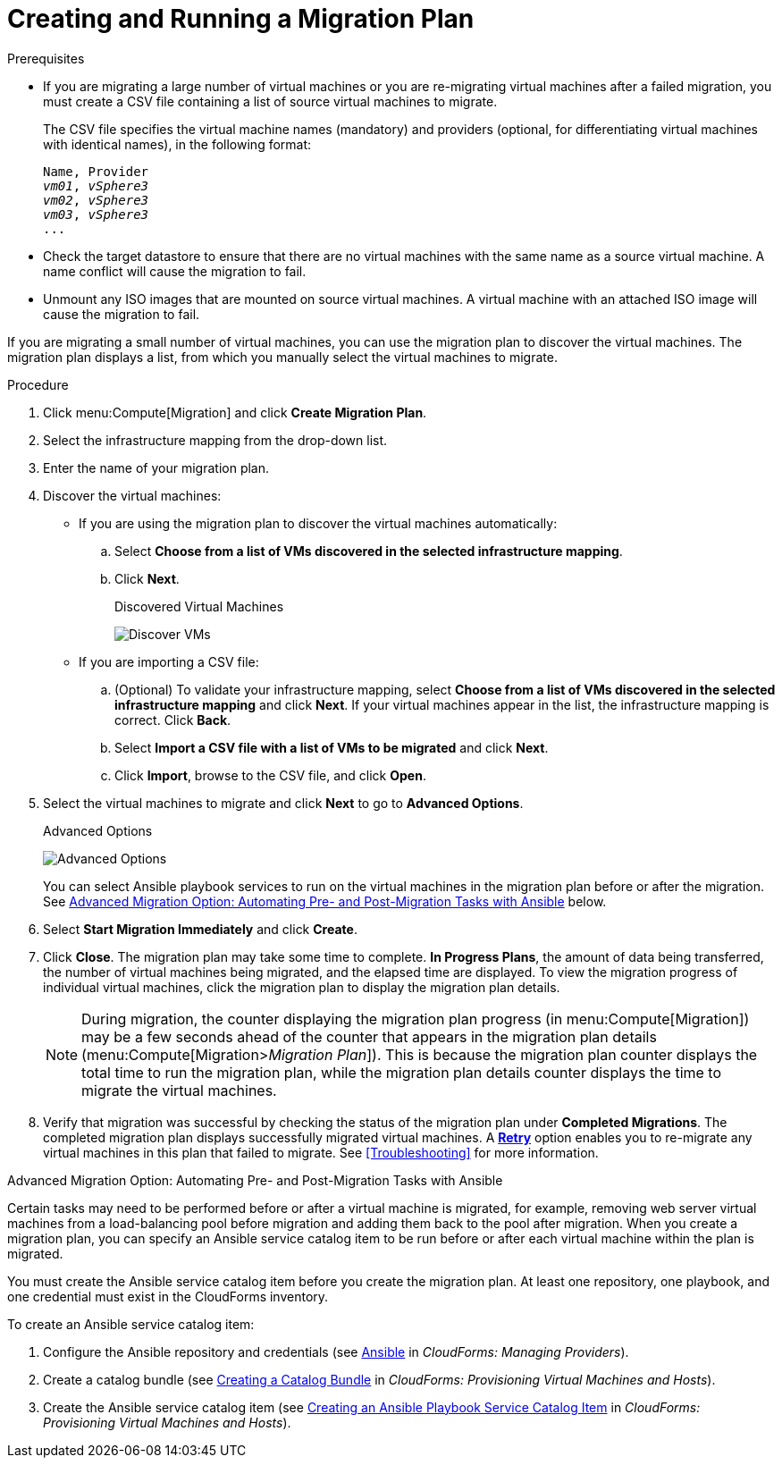 [id='Creating_and_running_a_migration_plan']
= Creating and Running a Migration Plan

.Prerequisites

* If you are migrating a large number of virtual machines or you are re-migrating virtual machines after a failed migration, you must create a CSV file [[CSV_file]]containing a list of source virtual machines to migrate.
+
The CSV file specifies the virtual machine names (mandatory) and providers (optional, for differentiating virtual machines with identical names), in the following format:
+
[options="nowrap" subs="+quotes,verbatim"]
----
Name, Provider
_vm01_, _vSphere3_
_vm02_, _vSphere3_
_vm03_, _vSphere3_
...
----

* Check the target datastore to ensure that there are no virtual machines with the same name as a source virtual machine. A name conflict will cause the migration to fail.

* Unmount any ISO images that are mounted on source virtual machines. A virtual machine with an attached ISO image will cause the migration to fail.

If you are migrating a small number of virtual machines, you can use the migration plan to discover the virtual machines. The migration plan displays a list, from which you manually select the virtual machines to migrate.

.Procedure

. Click menu:Compute[Migration] and click *Create Migration Plan*.

. Select the infrastructure mapping from the drop-down list.

. Enter the name of your migration plan.

. Discover the virtual machines:

* If you are using the migration plan to discover the virtual machines automatically:

.. Select *Choose from a list of VMs discovered in the selected infrastructure mapping*.
.. Click *Next*.
+
.Discovered Virtual Machines
image:Discover_VMs.png[]

* If you are importing a CSV file:

.. (Optional) To validate your infrastructure mapping, select *Choose from a list of VMs discovered in the selected infrastructure mapping* and click *Next*. If your virtual machines appear in the list, the infrastructure mapping is correct. Click *Back*.
.. Select *Import a CSV file with a list of VMs to be migrated* and click *Next*.
.. Click *Import*, browse to the CSV file, and click *Open*.

. Select the virtual machines to migrate and click *Next* to go to *Advanced Options*.
+
.Advanced Options
image:Advanced_Options.png[]
+
You can select Ansible playbook services to run on the virtual machines in the migration plan before or after the migration. See xref:Option_Pre_and_Post_Migration_Tasks_with_Ansible[Advanced Migration Option: Automating Pre- and Post-Migration Tasks with Ansible] below.

. Select *Start Migration Immediately* and click *Create*.

. Click *Close*. The migration plan may take some time to complete. *In Progress Plans*, the amount of data being transferred, the number of virtual machines being migrated, and the elapsed time are displayed. To view the migration progress of individual virtual machines, click the migration plan to display the migration plan details.
+
[NOTE]
====
During migration, the counter displaying the migration plan progress (in menu:Compute[Migration]) may be a few seconds ahead of the counter that appears in the migration plan details (menu:Compute[Migration>__Migration Plan__]). This is because the migration plan counter displays the total time to run the migration plan, while the migration plan details counter displays the time to migrate the virtual machines.
====

. Verify that migration was successful by checking the status of the migration plan under *Completed Migrations*. The completed migration plan displays successfully migrated virtual machines. A xref:Retrying_a_Migration_Plan[*Retry*] option enables you to re-migrate any virtual machines in this plan that failed to migrate. See xref:Troubleshooting[] for more information.

[[Option_Pre_and_Post_Migration_Tasks_with_Ansible]]
.Advanced Migration Option: Automating Pre- and Post-Migration Tasks with Ansible

Certain tasks may need to be performed before or after a virtual machine is migrated, for example, removing web server virtual machines from a load-balancing pool before migration and adding them back to the pool after migration. When you create a migration plan, you can specify an Ansible service catalog item to be run before or after each virtual machine within the plan is migrated.

You must create the Ansible service catalog item before you create the migration plan. At least one repository, one playbook, and one credential must exist in the CloudForms inventory.

To create an Ansible service catalog item:

. Configure the Ansible repository and credentials (see
link:https://access.redhat.com/documentation/en-us/red_hat_cloudforms/4.6/html/managing_providers/automation_management_providers#ansible-inside[Ansible] in _CloudForms: Managing Providers_).
. Create a catalog bundle (see link:https://access.redhat.com/documentation/en-us/red_hat_cloudforms/4.6/html-single/provisioning_virtual_machines_and_hosts/#creating-a-catalog-bundle[Creating a Catalog Bundle] in _CloudForms: Provisioning Virtual Machines and Hosts_).
. Create the Ansible service catalog item (see link:https://access.redhat.com/documentation/en-us/red_hat_cloudforms/4.6/html-single/provisioning_virtual_machines_and_hosts/#create-playbook-service-catalog-item[Creating an Ansible Playbook Service Catalog Item] in _CloudForms: Provisioning Virtual Machines and Hosts_).

